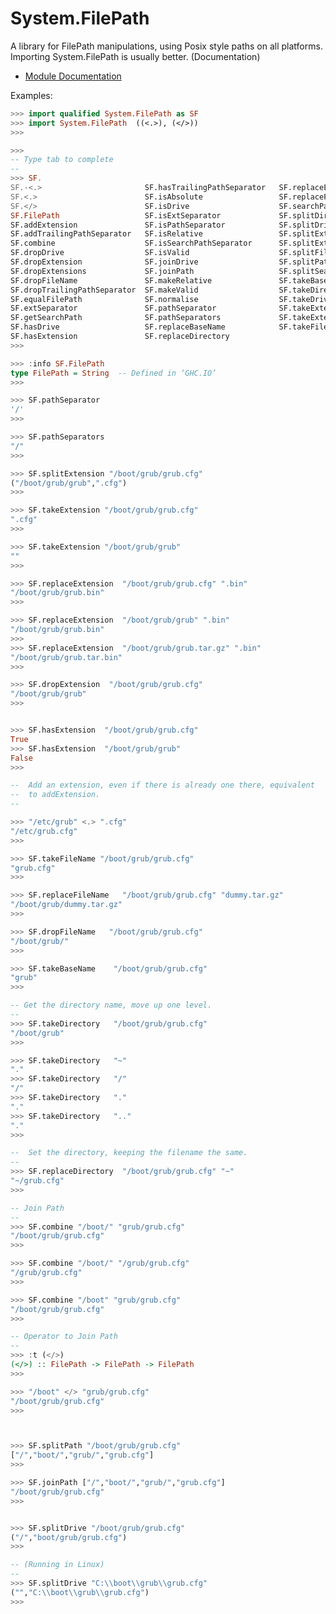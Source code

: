 * System.FilePath 

A library for FilePath manipulations, using Posix style paths on all
platforms. Importing System.FilePath is usually
better. (Documentation)

 - [[https://hackage.haskell.org/package/filepath-1.4.1.0/docs/System-FilePath.html][Module Documentation]] 

Examples:

#+BEGIN_SRC haskell 
>>> import qualified System.FilePath as SF
>>> import System.FilePath  ((<.>), (</>))
>>> 

>>> 
-- Type tab to complete 
--
>>> SF.
SF.-<.>                       SF.hasTrailingPathSeparator   SF.replaceExtension
SF.<.>                        SF.isAbsolute                 SF.replaceFileName
SF.</>                        SF.isDrive                    SF.searchPathSeparator
SF.FilePath                   SF.isExtSeparator             SF.splitDirectories
SF.addExtension               SF.isPathSeparator            SF.splitDrive
SF.addTrailingPathSeparator   SF.isRelative                 SF.splitExtension
SF.combine                    SF.isSearchPathSeparator      SF.splitExtensions
SF.dropDrive                  SF.isValid                    SF.splitFileName
SF.dropExtension              SF.joinDrive                  SF.splitPath
SF.dropExtensions             SF.joinPath                   SF.splitSearchPath
SF.dropFileName               SF.makeRelative               SF.takeBaseName
SF.dropTrailingPathSeparator  SF.makeValid                  SF.takeDirectory
SF.equalFilePath              SF.normalise                  SF.takeDrive
SF.extSeparator               SF.pathSeparator              SF.takeExtension
SF.getSearchPath              SF.pathSeparators             SF.takeExtensions
SF.hasDrive                   SF.replaceBaseName            SF.takeFileName
SF.hasExtension               SF.replaceDirectory
>>> 

>>> :info SF.FilePath 
type FilePath = String 	-- Defined in ‘GHC.IO’
>>> 

>>> SF.pathSeparator
'/'
>>> 

>>> SF.pathSeparators
"/"
>>> 

>>> SF.splitExtension "/boot/grub/grub.cfg"
("/boot/grub/grub",".cfg")
>>> 

>>> SF.takeExtension "/boot/grub/grub.cfg"
".cfg"
>>> 

>>> SF.takeExtension "/boot/grub/grub"
""
>>> 

>>> SF.replaceExtension  "/boot/grub/grub.cfg" ".bin"
"/boot/grub/grub.bin"
>>> 

>>> SF.replaceExtension  "/boot/grub/grub" ".bin"
"/boot/grub/grub.bin"
>>> 
>>> SF.replaceExtension  "/boot/grub/grub.tar.gz" ".bin"
"/boot/grub/grub.tar.bin"
>>> 

>>> SF.dropExtension  "/boot/grub/grub.cfg" 
"/boot/grub/grub"
>>>


>>> SF.hasExtension  "/boot/grub/grub.cfg" 
True
>>> SF.hasExtension  "/boot/grub/grub" 
False
>>> 

--  Add an extension, even if there is already one there, equivalent
--  to addExtension.
--

>>> "/etc/grub" <.> ".cfg"
"/etc/grub.cfg"
>>> 

>>> SF.takeFileName "/boot/grub/grub.cfg" 
"grub.cfg"
>>> 

>>> SF.replaceFileName   "/boot/grub/grub.cfg" "dummy.tar.gz"
"/boot/grub/dummy.tar.gz"
>>> 

>>> SF.dropFileName   "/boot/grub/grub.cfg" 
"/boot/grub/"
>>> 

>>> SF.takeBaseName    "/boot/grub/grub.cfg" 
"grub"
>>> 

-- Get the directory name, move up one level.
--
>>> SF.takeDirectory   "/boot/grub/grub.cfg" 
"/boot/grub"
>>> 

>>> SF.takeDirectory   "~" 
"."
>>> SF.takeDirectory   "/" 
"/"
>>> SF.takeDirectory   "." 
"."
>>> SF.takeDirectory   ".." 
"."
>>> 

--  Set the directory, keeping the filename the same.
--
>>> SF.replaceDirectory  "/boot/grub/grub.cfg" "~"
"~/grub.cfg"
>>> 

-- Join Path 
--
>>> SF.combine "/boot/" "grub/grub.cfg"
"/boot/grub/grub.cfg"
>>> 

>>> SF.combine "/boot/" "/grub/grub.cfg"
"/grub/grub.cfg"
>>> 

>>> SF.combine "/boot" "grub/grub.cfg"
"/boot/grub/grub.cfg"
>>> 

-- Operator to Join Path 
--
>>> :t (</>)
(</>) :: FilePath -> FilePath -> FilePath
>>> 

>>> "/boot" </> "grub/grub.cfg"
"/boot/grub/grub.cfg"
>>> 



>>> SF.splitPath "/boot/grub/grub.cfg"
["/","boot/","grub/","grub.cfg"]
>>> 

>>> SF.joinPath ["/","boot/","grub/","grub.cfg"]
"/boot/grub/grub.cfg"
>>> 


>>> SF.splitDrive "/boot/grub/grub.cfg"
("/","boot/grub/grub.cfg")
>>> 

-- (Running in Linux)
--
>>> SF.splitDrive "C:\\boot\\grub\\grub.cfg"
("","C:\\boot\\grub\\grub.cfg")
>>>

#+END_SRC


